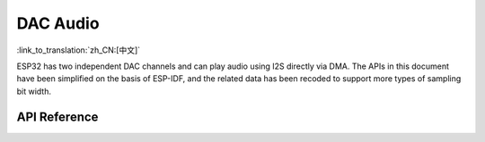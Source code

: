DAC Audio
=============
:link_to_translation:`zh_CN:[中文]`

ESP32 has two independent DAC channels and can play audio using I2S directly via DMA. The APIs in this document have been simplified on the basis of ESP-IDF, and the related data has been recoded to support more types of sampling bit width.

API Reference
-----------------

.. include-build-file:: inc/dac_audio.inc
